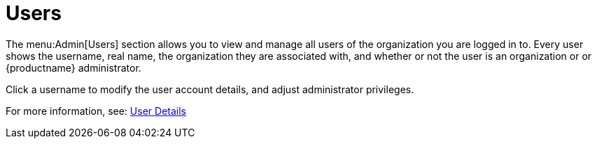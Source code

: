[[ref.webui.admin.users]]
= Users

The menu:Admin[Users] section allows you to view and manage all users of the organization you are logged in to.
Every user shows the username, real name, the organization they are associated with, and whether or not the user is an organization or or {productname} administrator.

Click a username to modify the user account details, and adjust administrator privileges.

For more information, see:
xref:reference:users/user-details.adoc[User Details]
